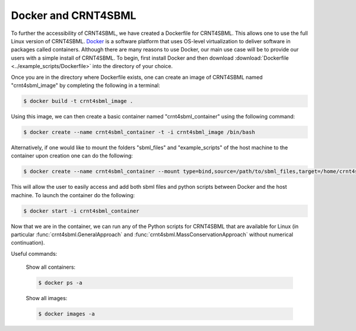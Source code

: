 
.. highlight:: shell

.. _docker-docs-label:

======================
Docker and CRNT4SBML
======================

To further the accessibility of CRNT4SBML, we have created a Dockerfile for CRNT4SBML. This allows one to use the full
Linux version of CRNT4SBML. `Docker <https://www.docker.com/why-docker>`_ is a software platform that uses OS-level
virtualization to deliver software in packages called containers. Although there are many reasons to use Docker, our main
use case will be to provide our users with a simple install of CRNT4SBML. To begin, first install Docker and then download
:download:`Dockerfile <../example_scripts/Dockerfile>` into the directory of your choice.

Once you are in the directory where Dockerfile exists, one can create an image of CRNT4SBML named "crnt4sbml_image" by
completing the following in a terminal:

.. code-block:: console

    $ docker build -t crnt4sbml_image .

Using this image, we can then create a basic container named "crnt4sbml_container" using the following command:

.. code-block:: console

    $ docker create --name crnt4sbml_container -t -i crnt4sbml_image /bin/bash

Alternatively, if one would like to mount the folders "sbml_files" and "example_scripts" of the host machine to the
container upon creation one can do the following:

.. code-block:: console

    $ docker create --name crnt4sbml_container --mount type=bind,source=/path/to/sbml_files,target=/home/crnt4sbml-user/sbml_files --mount type=bind,source=/host/path/to/example_scripts,target=/home/crnt4sbml-user/example_scripts -t -i crnt4sbml_image /bin/bash

This will allow the user to easily access and add both sbml files and python scripts between Docker and the host machine.
To launch the container do the following:

.. code-block:: console

    $ docker start -i crnt4sbml_container

Now that we are in the container, we can run any of the Python scripts for CRNT4SBML that are available for Linux
(in particular :func:`crnt4sbml.GeneralApproach` and :func:`crnt4sbml.MassConservationApproach` without numerical
continuation).

Useful commands:

    Show all containers:

    .. code-block:: console

        $ docker ps -a

    Show all images:

    .. code-block:: console

        $ docker images -a